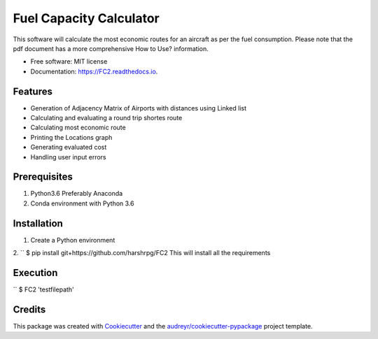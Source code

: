 ========================
Fuel Capacity Calculator
========================

This software will calculate the most economic routes for an aircraft as per the fuel consumption. Please note that
the pdf document has a more comprehensive How to Use? information.


* Free software: MIT license
* Documentation: https://FC2.readthedocs.io.


Features
--------

* Generation of Adjacency Matrix of Airports with distances using Linked list
* Calculating and evaluating a round trip shortes route
* Calculating most economic route
* Printing the Locations graph
* Generating evaluated cost
* Handling user input errors

Prerequisites
--------------

1. Python3.6 Preferably Anaconda
2. Conda environment with Python 3.6

Installation
-------------

1. Create a Python environment

2.
`` $ pip install git+https://github.com/harshrpg/FC2
This will install all the requirements

Execution
----------

`` $ FC2 'testfilepath'

Credits
-------

This package was created with Cookiecutter_ and the `audreyr/cookiecutter-pypackage`_ project template.

.. _Cookiecutter: https://github.com/audreyr/cookiecutter
.. _`audreyr/cookiecutter-pypackage`: https://github.com/audreyr/cookiecutter-pypackage

